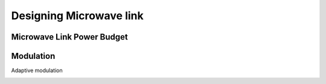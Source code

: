 Designing Microwave link
+++++++++++++++++

Microwave Link Power Budget
===============================

.. image:: /Microwave/Photos/MW_link_power_budget.jpg

Modulation
===============================

Adaptive modulation

.. image:: /Microwave/Photos/AdaptiveModulation.jpg